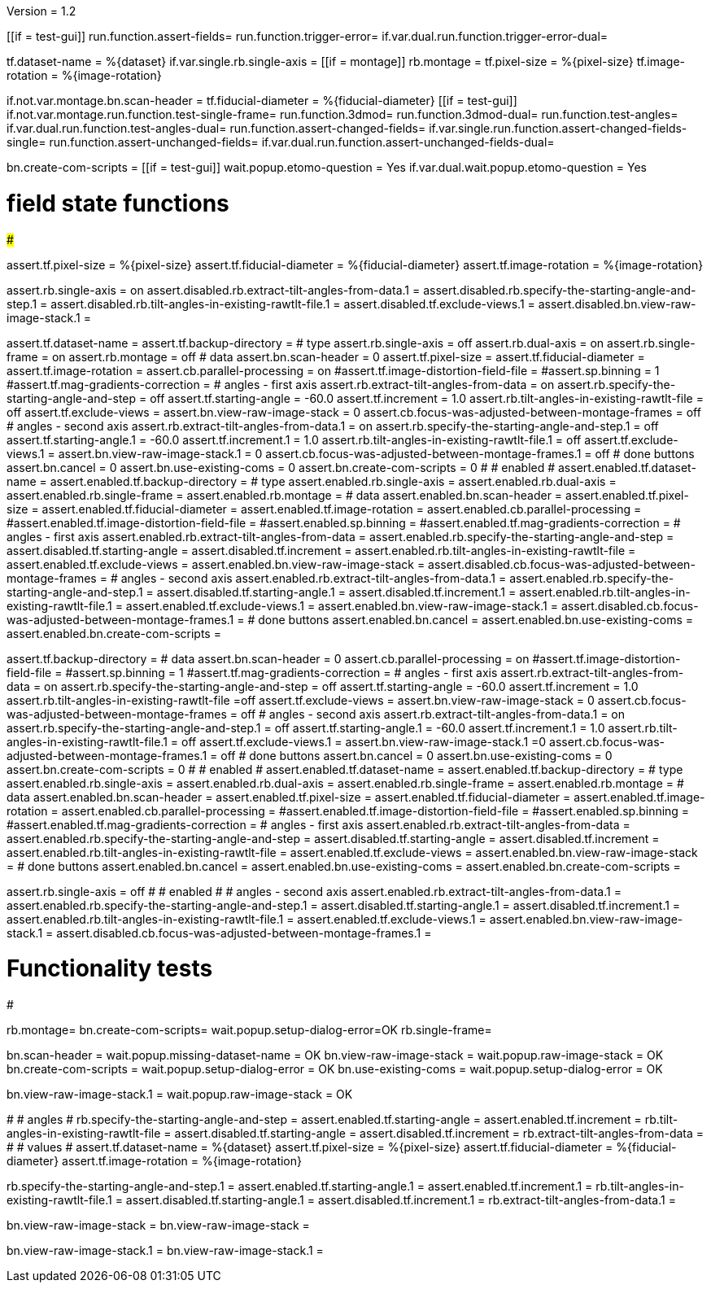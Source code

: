 Version = 1.2

[function = main]
[[if = test-gui]]
	run.function.assert-fields=
	run.function.trigger-error=
	if.var.dual.run.function.trigger-error-dual=
[[]]
tf.dataset-name = %{dataset}
if.var.single.rb.single-axis =
[[if = montage]]
	rb.montage =
	tf.pixel-size = %{pixel-size}
	tf.image-rotation = %{image-rotation}
[[]]
if.not.var.montage.bn.scan-header =
tf.fiducial-diameter = %{fiducial-diameter}
[[if = test-gui]]
	if.not.var.montage.run.function.test-single-frame=
	run.function.3dmod=
	run.function.3dmod-dual=
	run.function.test-angles=
	if.var.dual.run.function.test-angles-dual=
	run.function.assert-changed-fields=
	if.var.single.run.function.assert-changed-fields-single=
	run.function.assert-unchanged-fields=
	if.var.dual.run.function.assert-unchanged-fields-dual=
[[]]
bn.create-com-scripts =
[[if = test-gui]]
	wait.popup.etomo-question = Yes
	if.var.dual.wait.popup.etomo-question = Yes
[[]]

# field state functions
#######################

[function = assert-changed-fields]
assert.tf.pixel-size = %{pixel-size}
assert.tf.fiducial-diameter = %{fiducial-diameter}
assert.tf.image-rotation = %{image-rotation}

[function = assert-changed-fields-single]
assert.rb.single-axis = on
assert.disabled.rb.extract-tilt-angles-from-data.1 =
assert.disabled.rb.specify-the-starting-angle-and-step.1 = 
assert.disabled.rb.tilt-angles-in-existing-rawtlt-file.1 = 
assert.disabled.tf.exclude-views.1 = 
assert.disabled.bn.view-raw-image-stack.1 = 

[function = assert-fields]
assert.tf.dataset-name =
assert.tf.backup-directory =
# type
assert.rb.single-axis = off
assert.rb.dual-axis = on
assert.rb.single-frame = on
assert.rb.montage = off
# data
assert.bn.scan-header = 0
assert.tf.pixel-size = 
assert.tf.fiducial-diameter = 
assert.tf.image-rotation = 
assert.cb.parallel-processing = on
#assert.tf.image-distortion-field-file = 
#assert.sp.binning = 1
#assert.tf.mag-gradients-correction = 
# angles - first axis
assert.rb.extract-tilt-angles-from-data = on
assert.rb.specify-the-starting-angle-and-step = off
assert.tf.starting-angle = -60.0
assert.tf.increment = 1.0
assert.rb.tilt-angles-in-existing-rawtlt-file = off
assert.tf.exclude-views = 
assert.bn.view-raw-image-stack = 0
assert.cb.focus-was-adjusted-between-montage-frames = off
# angles - second axis
assert.rb.extract-tilt-angles-from-data.1 = on
assert.rb.specify-the-starting-angle-and-step.1 = off
assert.tf.starting-angle.1 = -60.0
assert.tf.increment.1 = 1.0
assert.rb.tilt-angles-in-existing-rawtlt-file.1 = off
assert.tf.exclude-views.1 = 
assert.bn.view-raw-image-stack.1 = 0
assert.cb.focus-was-adjusted-between-montage-frames.1 = off
# done buttons
assert.bn.cancel = 0
assert.bn.use-existing-coms = 0
assert.bn.create-com-scripts = 0
#
# enabled
#
assert.enabled.tf.dataset-name =
assert.enabled.tf.backup-directory =
# type
assert.enabled.rb.single-axis =
assert.enabled.rb.dual-axis =
assert.enabled.rb.single-frame =
assert.enabled.rb.montage = 
# data
assert.enabled.bn.scan-header = 
assert.enabled.tf.pixel-size = 
assert.enabled.tf.fiducial-diameter = 
assert.enabled.tf.image-rotation = 
assert.enabled.cb.parallel-processing = 
#assert.enabled.tf.image-distortion-field-file = 
#assert.enabled.sp.binning = 
#assert.enabled.tf.mag-gradients-correction = 
# angles - first axis
assert.enabled.rb.extract-tilt-angles-from-data = 
assert.enabled.rb.specify-the-starting-angle-and-step = 
assert.disabled.tf.starting-angle =
assert.disabled.tf.increment =
assert.enabled.rb.tilt-angles-in-existing-rawtlt-file = 
assert.enabled.tf.exclude-views = 
assert.enabled.bn.view-raw-image-stack = 
assert.disabled.cb.focus-was-adjusted-between-montage-frames =
# angles - second axis
assert.enabled.rb.extract-tilt-angles-from-data.1 = 
assert.enabled.rb.specify-the-starting-angle-and-step.1 = 
assert.disabled.tf.starting-angle.1 =
assert.disabled.tf.increment.1 =
assert.enabled.rb.tilt-angles-in-existing-rawtlt-file.1 = 
assert.enabled.tf.exclude-views.1 = 
assert.enabled.bn.view-raw-image-stack.1 = 
assert.disabled.cb.focus-was-adjusted-between-montage-frames.1 =
# done buttons
assert.enabled.bn.cancel = 
assert.enabled.bn.use-existing-coms = 
assert.enabled.bn.create-com-scripts = 

[function = assert-unchanged-fields]
assert.tf.backup-directory =
# data
assert.bn.scan-header = 0
assert.cb.parallel-processing = on
#assert.tf.image-distortion-field-file = 
#assert.sp.binning = 1
#assert.tf.mag-gradients-correction = 
# angles - first axis
assert.rb.extract-tilt-angles-from-data = on
assert.rb.specify-the-starting-angle-and-step = off
assert.tf.starting-angle = -60.0
assert.tf.increment = 1.0
assert.rb.tilt-angles-in-existing-rawtlt-file =off
assert.tf.exclude-views = 
assert.bn.view-raw-image-stack = 0
assert.cb.focus-was-adjusted-between-montage-frames = off
# angles - second axis
assert.rb.extract-tilt-angles-from-data.1 = on
assert.rb.specify-the-starting-angle-and-step.1 = off
assert.tf.starting-angle.1 = -60.0
assert.tf.increment.1 = 1.0
assert.rb.tilt-angles-in-existing-rawtlt-file.1 = off
assert.tf.exclude-views.1 = 
assert.bn.view-raw-image-stack.1 =0
assert.cb.focus-was-adjusted-between-montage-frames.1 = off
# done buttons
assert.bn.cancel = 0
assert.bn.use-existing-coms = 0
assert.bn.create-com-scripts = 0
#
# enabled
#
assert.enabled.tf.dataset-name =
assert.enabled.tf.backup-directory =
# type
assert.enabled.rb.single-axis =
assert.enabled.rb.dual-axis =
assert.enabled.rb.single-frame =
assert.enabled.rb.montage = 
# data
assert.enabled.bn.scan-header = 
assert.enabled.tf.pixel-size = 
assert.enabled.tf.fiducial-diameter = 
assert.enabled.tf.image-rotation = 
assert.enabled.cb.parallel-processing = 
#assert.enabled.tf.image-distortion-field-file = 
#assert.enabled.sp.binning = 
#assert.enabled.tf.mag-gradients-correction = 
# angles - first axis
assert.enabled.rb.extract-tilt-angles-from-data = 
assert.enabled.rb.specify-the-starting-angle-and-step = 
assert.disabled.tf.starting-angle =
assert.disabled.tf.increment =
assert.enabled.rb.tilt-angles-in-existing-rawtlt-file = 
assert.enabled.tf.exclude-views = 
assert.enabled.bn.view-raw-image-stack = 
# done buttons
assert.enabled.bn.cancel = 
assert.enabled.bn.use-existing-coms = 
assert.enabled.bn.create-com-scripts = 

[function = assert-unchanged-fields-dual]
assert.rb.single-axis = off
#
# enabled
#
# angles - second axis
assert.enabled.rb.extract-tilt-angles-from-data.1 = 
assert.enabled.rb.specify-the-starting-angle-and-step.1 = 
assert.disabled.tf.starting-angle.1 =
assert.disabled.tf.increment.1 =
assert.enabled.rb.tilt-angles-in-existing-rawtlt-file.1 = 
assert.enabled.tf.exclude-views.1 = 
assert.enabled.bn.view-raw-image-stack.1 = 
assert.disabled.cb.focus-was-adjusted-between-montage-frames.1 =

# Functionality tests
#####################

[function=test-single-frame]
rb.montage=
bn.create-com-scripts=
wait.popup.setup-dialog-error=OK
rb.single-frame=

[function = trigger-error]
bn.scan-header =
wait.popup.missing-dataset-name = OK
bn.view-raw-image-stack =
wait.popup.raw-image-stack = OK
bn.create-com-scripts =
wait.popup.setup-dialog-error = OK
bn.use-existing-coms =
wait.popup.setup-dialog-error = OK

[function = trigger-error-dual]
bn.view-raw-image-stack.1 =
wait.popup.raw-image-stack = OK
[function = test-angles]
#
# angles
#
rb.specify-the-starting-angle-and-step =
assert.enabled.tf.starting-angle = 
assert.enabled.tf.increment = 
rb.tilt-angles-in-existing-rawtlt-file =
assert.disabled.tf.starting-angle = 
assert.disabled.tf.increment = 
rb.extract-tilt-angles-from-data =
#
# values
#
assert.tf.dataset-name = %{dataset}
assert.tf.pixel-size = %{pixel-size}
assert.tf.fiducial-diameter = %{fiducial-diameter}
assert.tf.image-rotation = %{image-rotation}

[function = test-angles-dual]
rb.specify-the-starting-angle-and-step.1 =
assert.enabled.tf.starting-angle.1 = 
assert.enabled.tf.increment.1 = 
rb.tilt-angles-in-existing-rawtlt-file.1 =
assert.disabled.tf.starting-angle.1 = 
assert.disabled.tf.increment.1 = 
rb.extract-tilt-angles-from-data.1 =

[function = 3dmod]
bn.view-raw-image-stack =
bn.view-raw-image-stack =

[function = 3dmod-dual]
bn.view-raw-image-stack.1 =
bn.view-raw-image-stack.1 =

